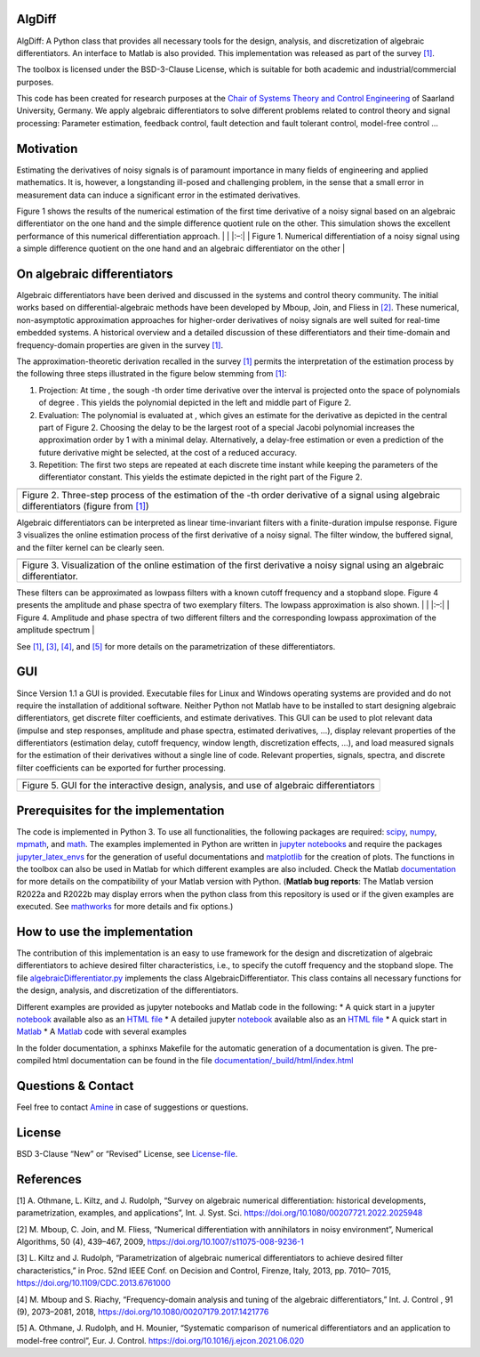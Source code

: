 AlgDiff
=======

AlgDiff: A Python class that provides all necessary tools for the
design, analysis, and discretization of algebraic differentiators. An
interface to Matlab is also provided. This implementation was released
as part of the survey `[1] <#1>`__.

The toolbox is licensed under the BSD-3-Clause License, which is
suitable for both academic and industrial/commercial purposes.

This code has been created for research purposes at the `Chair of
Systems Theory and Control
Engineering <https://www.uni-saarland.de/en/chair/rudolph.html>`__ of
Saarland University, Germany. We apply algebraic differentiators to
solve different problems related to control theory and signal
processing: Parameter estimation, feedback control, fault detection and
fault tolerant control, model-free control …

Motivation
==========

Estimating the derivatives of noisy signals is of paramount importance
in many fields of engineering and applied mathematics. It is, however, a
longstanding ill-posed and challenging problem, in the sense that a
small error in measurement data can induce a significant error in the
estimated derivatives.

Figure 1 shows the results of the numerical estimation of the first time
derivative of a noisy signal based on an algebraic differentiator on the
one hand and the simple difference quotient rule on the other. This
simulation shows the excellent performance of this numerical
differentiation approach. \| |Motivation example| \| \|:–:\| \| Figure
1. Numerical differentiation of a noisy signal using a simple difference
quotient on the one hand and an algebraic differentiator on the other \|

On algebraic differentiators
============================

Algebraic differentiators have been derived and discussed in the systems
and control theory community. The initial works based on
differential-algebraic methods have been developed by Mboup, Join, and
Fliess in `[2] <#2>`__. These numerical, non-asymptotic approximation
approaches for higher-order derivatives of noisy signals are well suited
for real-time embedded systems. A historical overview and a detailed
discussion of these differentiators and their time-domain and
frequency-domain properties are given in the survey `[1] <#1>`__.

The approximation-theoretic derivation recalled in the survey
`[1] <#1>`__ permits the interpretation of the estimation process by the
following three steps illustrated in the figure below stemming from
`[1] <#1>`__:

1. Projection: At time , the sough -th order time derivative over the
   interval is projected onto the space of polynomials of degree . This
   yields the polynomial depicted in the left and middle part of Figure
   2.
2. Evaluation: The polynomial is evaluated at , which gives an estimate
   for the derivative as depicted in the central part of Figure 2.
   Choosing the delay to be the largest root of a special Jacobi
   polynomial increases the approximation order by 1 with a minimal
   delay. Alternatively, a delay-free estimation or even a prediction of
   the future derivative might be selected, at the cost of a reduced
   accuracy.
3. Repetition: The first two steps are repeated at each discrete time
   instant while keeping the parameters of the differentiator constant.
   This yields the estimate depicted in the right part of the Figure 2.

+-----------------------------------------------------------------------+
| |filter_characteristics|                                              |
+=======================================================================+
| Figure 2. Three-step process of the estimation of the -th order       |
| derivative of a signal using algebraic differentiators (figure from   |
| `[1] <#1>`__)                                                         |
+-----------------------------------------------------------------------+

Algebraic differentiators can be interpreted as linear time-invariant
filters with a finite-duration impulse response. Figure 3 visualizes the
online estimation process of the first derivative of a noisy signal. The
filter window, the buffered signal, and the filter kernel can be clearly
seen.

+-----------------------------------------------------------------------+
|                                                                       |
+=======================================================================+
| Figure 3. Visualization of the online estimation of the first         |
| derivative a noisy signal using an algebraic differentiator.          |
+-----------------------------------------------------------------------+

These filters can be approximated as lowpass filters with a known cutoff
frequency and a stopband slope. Figure 4 presents the amplitude and
phase spectra of two exemplary filters. The lowpass approximation is
also shown. \| |filter_characteristics| \| \|:–:\| \| Figure 4.
Amplitude and phase spectra of two different filters and the
corresponding lowpass approximation of the amplitude spectrum \|

See `[1] <#1>`__, `[3] <#3>`__, `[4] <#4>`__, and `[5] <#5>`__ for more
details on the parametrization of these differentiators.

GUI
===

Since Version 1.1 a GUI is provided. Executable files for Linux and
Windows operating systems are provided and do not require the
installation of additional software. Neither Python not Matlab have to
be installed to start designing algebraic differentiators, get discrete
filter coefficients, and estimate derivatives. This GUI can be used to
plot relevant data (impulse and step responses, amplitude and phase
spectra, estimated derivatives, …), display relevant properties of the
differentiators (estimation delay, cutoff frequency, window length,
discretization effects, …), and load measured signals for the estimation
of their derivatives without a single line of code. Relevant properties,
signals, spectra, and discrete filter coefficients can be exported for
further processing.

+-----------------------------------------------------------------------+
| |GUI|                                                                 |
+=======================================================================+
| Figure 5. GUI for the interactive design, analysis, and use of        |
| algebraic differentiators                                             |
+-----------------------------------------------------------------------+

Prerequisites for the implementation
====================================

The code is implemented in Python 3. To use all functionalities, the
following packages are required: `scipy <https://www.scipy.org/>`__,
`numpy <https://numpy.org/>`__, `mpmath <https://mpmath.org/>`__, and
`math <https://docs.python.org/3/library/math.html>`__. The examples
implemented in Python are written in `jupyter
notebooks <https://jupyter.org/>`__ and require the packages
`jupyter_latex_envs <https://github.com/jfbercher/jupyter_latex_envs>`__
for the generation of useful documentations and
`matplotlib <https://matplotlib.org/>`__ for the creation of plots. The
functions in the toolbox can also be used in Matlab for which different
examples are also included. Check the Matlab
`documentation <https://de.mathworks.com/help/matlab/matlab_external/install-supported-python-implementation.html>`__
for more details on the compatibility of your Matlab version with
Python. (**Matlab bug reports**: The Matlab version R2022a and R2022b
may display errors when the python class from this repository is used or
if the given examples are executed. See
`mathworks <https://de.mathworks.com/support/bugreports/details/2613867>`__
for more details and fix options.)

How to use the implementation
=============================

The contribution of this implementation is an easy to use framework for
the design and discretization of algebraic differentiators to achieve
desired filter characteristics, i.e., to specify the cutoff frequency
and the stopband slope. The file
`algebraicDifferentiator.py <https://github.com/aothmane-control/Algebraic-differentiators/blob/master/algebraicDifferentiator.py>`__
implements the class AlgebraicDifferentiator. This class contains all
necessary functions for the design, analysis, and discretization of the
differentiators.

Different examples are provided as jupyter notebooks and Matlab code in
the following: \* A quick start in a jupyter
`notebook <https://github.com/aothmane-control/Algebraic-differentiators/blob/master/examples/QuickStart.ipynb>`__
available also as an `HTML
file <https://htmlpreview.github.io/?https://github.com/aothmane-control/Algebraic-differentiators/blob/master/examples/QuickStart.html>`__
\* A detailed jupyter
`notebook <https://github.com/aothmane-control/Algebraic-differentiators/blob/master/examples/DetailedExamples.ipynb>`__
available also as an `HTML
file <https://htmlpreview.github.io/?https://github.com/aothmane-control/Algebraic-differentiators/blob/master/examples/DetailedExamples.html>`__
\* A quick start in
`Matlab <https://github.com/aothmane-control/Algebraic-differentiators/blob/master/examples/QuickStart.mlx>`__
\* A
`Matlab <https://github.com/aothmane-control/Algebraic-differentiators/blob/master/examples/DetailedExamples.mlx>`__
code with several examples

In the folder documentation, a sphinxs Makefile for the automatic
generation of a documentation is given. The pre-compiled html
documentation can be found in the file
`documentation/_build/html/index.html <https://htmlpreview.github.io/?https://github.com/aothmane-control/Algebraic-differentiators/blob/master/documentation/_build/html/index.html>`__

Questions & Contact
===================

Feel free to contact
`Amine <https://www.uni-saarland.de/en/chair/rudolph/staff/aothmane.html>`__
in case of suggestions or questions.

License
=======

BSD 3-Clause “New” or “Revised” License, see
`License-file <https://github.com/aothmane-control/Algebraic-differentiators/blob/master/LICENSE>`__.

References
==========

[1] A. Othmane, L. Kiltz, and J. Rudolph, “Survey on algebraic numerical
differentiation: historical developments, parametrization, examples, and
applications”, Int. J. Syst. Sci.
https://doi.org/10.1080/00207721.2022.2025948

[2] M. Mboup, C. Join, and M. Fliess, “Numerical differentiation with
annihilators in noisy environment”, Numerical Algorithms, 50 (4),
439–467, 2009, https://doi.org/10.1007/s11075-008-9236-1

[3] L. Kiltz and J. Rudolph, “Parametrization of algebraic numerical
differentiators to achieve desired filter characteristics,” in Proc.
52nd IEEE Conf. on Decision and Control, Firenze, Italy, 2013, pp. 7010–
7015, https://doi.org/10.1109/CDC.2013.6761000

[4] M. Mboup and S. Riachy, “Frequency-domain analysis and tuning of the
algebraic differentiators,” Int. J. Control , 91 (9), 2073–2081, 2018,
https://doi.org/10.1080/00207179.2017.1421776

[5] A. Othmane, J. Rudolph, and H. Mounier, “Systematic comparison of
numerical differentiators and an application to model-free control”,
Eur. J. Control. https://doi.org/10.1016/j.ejcon.2021.06.020

.. |Motivation example| image:: https://github.com/aothmane-control/Algebraic-differentiators/blob/master/data/motivationAlgDiff.png
.. |filter_characteristics| image:: https://github.com/aothmane-control/Algebraic-differentiators/blob/master/data/interpretationDifferentiators.png
.. |filter_characteristics| image:: https://github.com/aothmane-control/Algebraic-differentiators/blob/master/data/filterSpectrum.png
.. |GUI| image:: https://github.com/aothmane-control/Algebraic-differentiators/blob/master/data/figureGUI.png
